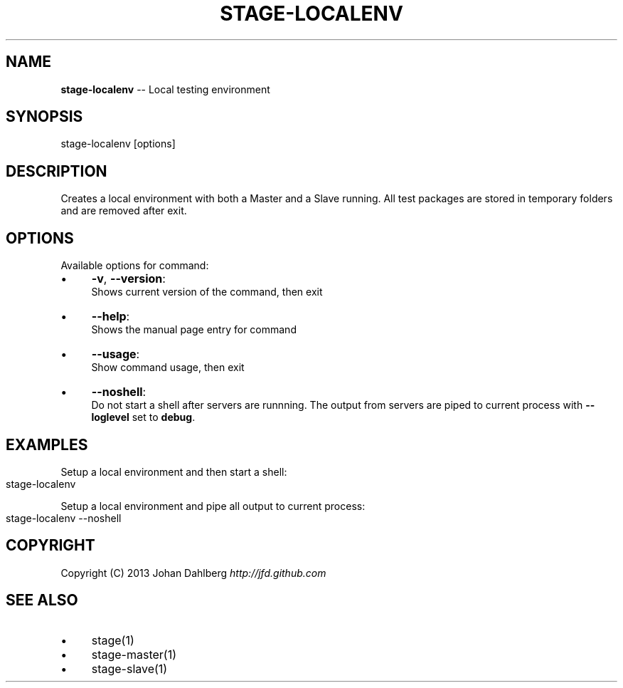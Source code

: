 .\" Generated with Ronnjs 0.3.8
.\" http://github.com/kapouer/ronnjs/
.
.TH "STAGE\-LOCALENV" "1" "January 2013" "" ""
.
.SH "NAME"
\fBstage-localenv\fR \-\- Local testing environment
.
.SH "SYNOPSIS"
.
.nf
stage\-localenv [options]
.
.fi
.
.SH "DESCRIPTION"
Creates a local environment with both a Master and a Slave running\. All test packages are stored in temporary folders and are removed after exit\.
.
.SH "OPTIONS"
Available options for command:
.
.IP "\(bu" 4
\fB\-v\fR, \fB\-\-version\fR:
.
.br
Shows current version of the command, then exit
.
.IP "\(bu" 4
\fB\-\-help\fR:
.
.br
Shows the manual page entry for command
.
.IP "\(bu" 4
\fB\-\-usage\fR:
.
.br
Show command usage, then exit
.
.IP "\(bu" 4
\fB\-\-noshell\fR:
.
.br
Do not start a shell after servers are runnning\. The output from servers are piped to current process with \fB\-\-loglevel\fR set to \fBdebug\fR\|\.
.
.IP "" 0
.
.SH "EXAMPLES"
Setup a local environment and then start a shell:
.
.IP "" 4
.
.nf
stage\-localenv
.
.fi
.
.IP "" 0
.
.P
Setup a local environment and pipe all output to current process:
.
.IP "" 4
.
.nf
stage\-localenv \-\-noshell
.
.fi
.
.IP "" 0
.
.SH "COPYRIGHT"
Copyright (C) 2013 Johan Dahlberg \fIhttp://jfd\.github\.com\fR
.
.SH "SEE ALSO"
.
.IP "\(bu" 4
stage(1)
.
.IP "\(bu" 4
stage\-master(1)
.
.IP "\(bu" 4
stage\-slave(1)
.
.IP "" 0

